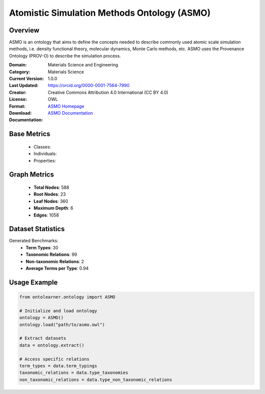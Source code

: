 Atomistic Simulation Methods Ontology (ASMO)
=============================================

Overview
-----------------
ASMO is an ontology that aims to define the concepts needed to describe commonly
used atomic scale simulation methods, i.e. density functional theory, molecular dynamics,
Monte Carlo methods, etc. ASMO uses the Provenance Ontology (PROV-O) to describe the simulation process.

:Domain: Materials Science and Engineering
:Category: Materials Science
:Current Version: 1.0.0
:Last Updated:
:Creator: https://orcid.org/0000-0001-7564-7990
:License: Creative Commons Attribution 4.0 International (CC BY 4.0)
:Format: OWL
:Download: `ASMO Homepage <https://github.com/OCDO/asmo?tab=readme-ov-file#atomistic-simulation-methods-ontology-asmo>`_
:Documentation: `ASMO Documentation <https://github.com/OCDO/asmo?tab=readme-ov-file#atomistic-simulation-methods-ontology-asmo>`_

Base Metrics
---------------
    - Classes:
    - Individuals:
    - Properties:

Graph Metrics
------------------
    - **Total Nodes**: 588
    - **Root Nodes**: 23
    - **Leaf Nodes**: 360
    - **Maximum Depth**: 6
    - **Edges**: 1058

Dataset Statistics
-------------------
Generated Benchmarks:
    - **Term Types**: 30
    - **Taxonomic Relations**: 99
    - **Non-taxonomic Relations**: 2
    - **Average Terms per Type**: 0.94

Usage Example
------------------
.. code-block:: python

   from ontolearner.ontology import ASMO

   # Initialize and load ontology
   ontology = ASMO()
   ontology.load("path/to/asmo.owl")

   # Extract datasets
   data = ontology.extract()

   # Access specific relations
   term_types = data.term_typings
   taxonomic_relations = data.type_taxonomies
   non_taxonomic_relations = data.type_non_taxonomic_relations
